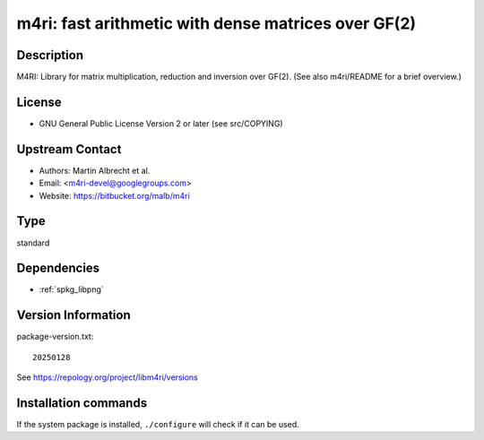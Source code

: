.. _spkg_m4ri:

m4ri: fast arithmetic with dense matrices over GF(2)
====================================================

Description
-----------

M4RI: Library for matrix multiplication, reduction and inversion over
GF(2). (See also m4ri/README for a brief overview.)

License
-------

-  GNU General Public License Version 2 or later (see src/COPYING)


Upstream Contact
----------------

-  Authors: Martin Albrecht et al.
-  Email: <m4ri-devel@googlegroups.com>
-  Website: https://bitbucket.org/malb/m4ri


Type
----

standard


Dependencies
------------

- :ref:`spkg_libpng`

Version Information
-------------------

package-version.txt::

    20250128

See https://repology.org/project/libm4ri/versions

Installation commands
---------------------

.. tab:: Sage distribution:

   .. CODE-BLOCK:: bash

       $ sage -i m4ri

.. tab:: Arch Linux:

   .. CODE-BLOCK:: bash

       $ sudo pacman -S m4ri

.. tab:: conda-forge:

   .. CODE-BLOCK:: bash

       $ conda install m4ri

.. tab:: Debian/Ubuntu:

   .. CODE-BLOCK:: bash

       $ sudo apt-get install libm4ri-dev

.. tab:: Fedora/Redhat/CentOS:

   .. CODE-BLOCK:: bash

       $ sudo dnf install m4ri-devel

.. tab:: FreeBSD:

   .. CODE-BLOCK:: bash

       $ sudo pkg install math/m4ri

.. tab:: Gentoo Linux:

   .. CODE-BLOCK:: bash

       $ sudo emerge sci-libs/m4ri\[png\]

.. tab:: Nixpkgs:

   .. CODE-BLOCK:: bash

       $ nix-env -f \'\<nixpkgs\>\' --install --attr m4ri

.. tab:: openSUSE:

   .. CODE-BLOCK:: bash

       $ sudo zypper install pkgconfig\(m4ri\)

.. tab:: Void Linux:

   .. CODE-BLOCK:: bash

       $ sudo xbps-install m4ri-devel


If the system package is installed, ``./configure`` will check if it can be used.
